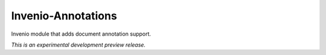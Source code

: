 ..
    This file is part of Invenio.
    Copyright (C) 2015 CERN.

    Invenio is free software; you can redistribute it
    and/or modify it under the terms of the GNU General Public License as
    published by the Free Software Foundation; either version 2 of the
    License, or (at your option) any later version.

    Invenio is distributed in the hope that it will be
    useful, but WITHOUT ANY WARRANTY; without even the implied warranty of
    MERCHANTABILITY or FITNESS FOR A PARTICULAR PURPOSE.  See the GNU
    General Public License for more details.

    You should have received a copy of the GNU General Public License
    along with Invenio; if not, write to the
    Free Software Foundation, Inc., 59 Temple Place, Suite 330, Boston,
    MA 02111-1307, USA.

    In applying this license, CERN does not
    waive the privileges and immunities granted to it by virtue of its status
    as an Intergovernmental Organization or submit itself to any jurisdiction.

=====================
 Invenio-Annotations
=====================

.. image:: https://img.shields.io/travis/inveniosoftware/invenio-annotations.svg
        :target: https://travis-ci.org/inveniosoftware/invenio-annotations

.. image:: https://img.shields.io/coveralls/inveniosoftware/invenio-annotations.svg
        :target: https://coveralls.io/r/inveniosoftware/invenio-annotations

.. image:: https://img.shields.io/github/tag/inveniosoftware/invenio-annotations.svg
        :target: https://github.com/inveniosoftware/invenio-annotations/releases

.. image:: https://img.shields.io/pypi/dm/invenio-annotations.svg
        :target: https://pypi.python.org/pypi/invenio-annotations

.. image:: https://img.shields.io/github/license/inveniosoftware/invenio-annotations.svg
        :target: https://github.com/inveniosoftware/invenio-annotations/blob/master/LICENSE


Invenio module that adds document annotation support.

*This is an experimental development preview release.*

